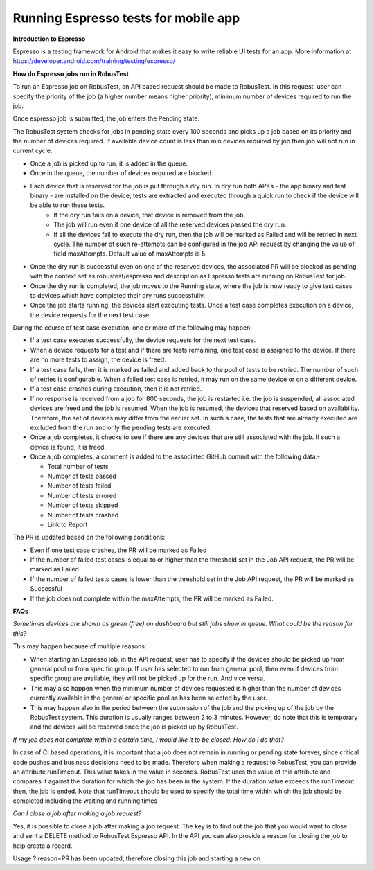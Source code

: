 .. _hub-espresso:

Running Espresso tests for mobile app
=====================================

**Introduction to Espresso**

Espresso is a testing framework for Android that makes it easy to write reliable UI tests for an app. More information at https://developer.android.com/training/testing/espresso/

**How do Espresso jobs run in RobusTest**

To run an Espresso job on RobusTest, an API based request should be made to RobusTest. In this request, user can specify the priority of the job (a higher number means higher priority), minimum number of devices required to run the job.

Once espresso job is submitted, the job enters the Pending state.

The RobusTest system checks for jobs in pending state every 100 seconds and picks up a job based on its priority and the number of devices required. If available device count is less than min devices required by job then job will not run in current cycle.

* Once a job is picked up to run, it is added in the queue. 

* Once in the queue, the number of devices required are blocked. 

* Each device that is reserved for the job is put through a dry run. In dry run both APKs - the app binary and test binary - are installed on the device, tests are extracted and executed through a quick run to check if the device will be able to run these tests. 
   * If the dry run fails on a device, that device is removed from the job. 
   * The job will run even if one device of all the reserved devices passed the dry run. 
   * If all the devices fail to execute the dry run, then the job will be marked as Failed and will be retried in next cycle. The number of such re-attempts can be configured in the job API request by changing the value of field maxAttempts. Default value of maxAttempts is 5. 

* Once the dry run is successful even on one of the reserved devices, the associated PR will be blocked as pending with the context set as robustest/espresso and description as Espresso tests are running on RobusTest for job. 

* Once the dry run is completed, the job moves to the Running state, where the job is now ready to give test cases to devices which have completed their dry runs successfully.

* Once the job starts running, the devices start executing tests. Once a test case completes execution on a device, the device requests for the next test case.

During the course of test case execution, one or more of the following may happen:

* If a test case executes successfully, the device requests for the next test case.

* When a device requests for a test and if there are tests remaining, one test case is assigned to the device. If there are no more tests to assign, the device is freed.

* If a test case fails, then it is marked as failed and added back to the pool of tests to be retried. The number of such of retries is configurable. When a failed test case is retried, it may run on the same device or on a different device.

* If a test case crashes during execution, then it is not retried.

* If no response is received from a job for 800 seconds, the job is restarted i.e. the job is suspended, all associated devices are freed and the job is resumed. When the job is resumed, the devices that reserved based on availability. Therefore, the set of devices may differ from the earlier set. In such a case, the tests that are already executed are excluded from the run and only the pending tests are executed.

* Once a job completes, it checks to see if there are any devices that are still associated with the job. If such a device is found, it is freed.

* Once a job completes, a comment is added to the associated GitHub commit with the following data:-

  * Total number of tests
  * Number of tests passed
  * Number of tests failed
  * Number of tests errored
  * Number of tests skipped
  * Number of tests crashed
  * Link to Report

The PR is updated based on the following conditions:

* Even if one test case crashes, the PR will be marked as Failed

* If the number of failed test cases is equal to or higher than the threshold set in the Job API request, the PR will be marked as Failed

* If the number of failed tests cases is lower than the threshold set in the Job API request, the PR will be marked as Successful

* If the job does not complete within the maxAttempts, the PR will be marked as Failed.


**FAQs**

*Sometimes devices are shown as green (free) on dashboard but still jobs show in queue. What could be the reason for this?*

This may happen because of multiple reasons:

* When starting an Espresso job, in the API request, user has to specify if the devices should be picked up from general pool or from specific group. If user has selected to run from general pool, then even if devices from specific group are available, they will not be picked up for the run. And vice versa.

* This may also happen when the minimum number of devices requested is higher than the number of devices currently available in the general or specific pool as has been selected by the user.

* This may happen also in the period between the submission of the job and the picking up of the job by the RobusTest system. This duration is usually ranges between 2 to 3 minutes. However, do note that this is temporary and the devices will be reserved once the job is picked up by RobusTest.

*If my job does not complete within a certain time, I would like it to be closed. How do I do that?*

In case of CI based operations, it is important that a job does not remain in running or pending state forever, since critical code pushes and business decisions need to be made. Therefore when making a request to RobusTest, you can provide an attribute runTimeout. This value takes in the value in seconds. RobusTest uses the value of this attribute and compares it against the duration for which the job has been in the system. If the duration value exceeds the runTimeout then, the job is ended. Note that runTimeout should be used to specify the total time within which the job should be completed including the waiting and running times

*Can I close a job after making a job request?*

Yes, it is possible to close a job after making a job request. The key is to find out the job that you would want to close and sent a DELETE method to RobusTest Espresso API. In the API you can also provide a reason for closing the job to help create a record.

Usage
? reason=PR has been updated, therefore closing this job and starting a new on